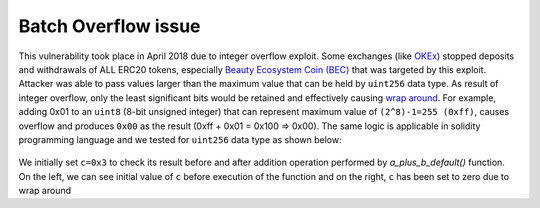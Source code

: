 ********************
Batch Overflow issue
********************

This vulnerability took place in April 2018 due to integer overflow exploit. Some exchanges (like `OKEx <https://www.okex.com>`_) stopped deposits and withdrawals of ALL ERC20 tokens, especially `Beauty Ecosystem Coin (BEC) <https://etherscan.io/address/0xc5d105e63711398af9bbff092d4b6769c82f793d>`_ that was targeted by this exploit. Attacker was able to pass values larger than the maximum value that can be held by ``uint256`` data type. As result of integer overflow, only the least significant bits would be retained and effectively causing `wrap around <https://en.wikipedia.org/wiki/Integer_overflow>`_. For example, adding 0x01 to an ``uint8`` (8-bit unsigned integer) that can represent maximum value of ``(2^8)-1=255 (0xff)``, causes overflow and produces ``0x00`` as the result (0xff + 0x01 = 0x100 => 0x00). The same logic is applicable in solidity programming language and we tested for ``uint256`` data type as shown below:

.. figure:: images/batch_overflow_01.png
    
    :align: center
    
    
    :figclass: align-center
    
    Figure 1: Integer overflow demonstration in solidity
    
    .. code-block:: python
    
We initially set ``c=0x3`` to check its result before and after addition operation performed by *a_plus_b_default()* function. On the left, we can see initial value of ``c`` before execution of the function and on the right, ``c`` has been set to zero due to wrap around
